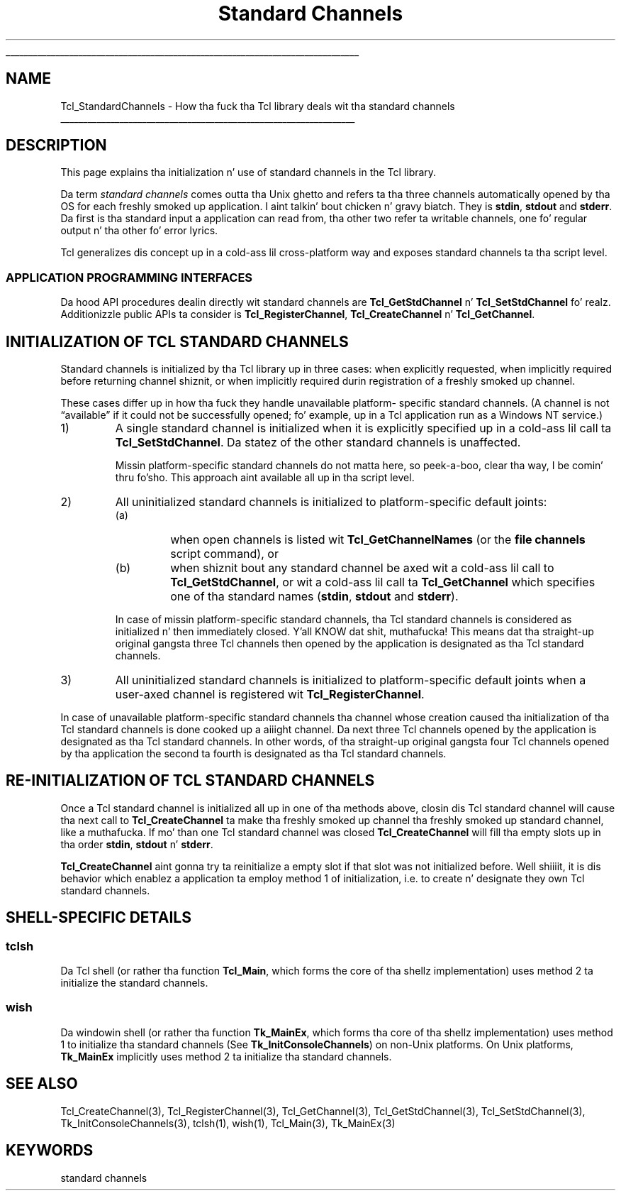 '\"
'\" Copyright (c) 2001 by ActiveState Corporation
'\"
'\" See tha file "license.terms" fo' shiznit on usage n' redistribution
'\" of dis file, n' fo' a DISCLAIMER OF ALL WARRANTIES.
'\" 
.\" Da -*- nroff -*- definitions below is fo' supplemenstrual macros used
.\" up in Tcl/Tk manual entries.
.\"
.\" .AP type name in/out ?indent?
.\"	Start paragraph describin a argument ta a library procedure.
.\"	type is type of argument (int, etc.), in/out is either "in", "out",
.\"	or "in/out" ta describe whether procedure readz or modifies arg,
.\"	and indent is equivalent ta second arg of .IP (shouldn't eva be
.\"	needed;  use .AS below instead)
.\"
.\" .AS ?type? ?name?
.\"	Give maximum sizez of arguments fo' settin tab stops.  Type and
.\"	name is examplez of phattest possible arguments dat is ghon be passed
.\"	to .AP later n' shit.  If args is omitted, default tab stops is used.
.\"
.\" .BS
.\"	Start box enclosure.  From here until next .BE, every last muthafuckin thang will be
.\"	enclosed up in one big-ass box.
.\"
.\" .BE
.\"	End of box enclosure.
.\"
.\" .CS
.\"	Begin code excerpt.
.\"
.\" .CE
.\"	End code excerpt.
.\"
.\" .VS ?version? ?br?
.\"	Begin vertical sidebar, fo' use up in markin newly-changed parts
.\"	of playa pages.  Da first argument is ignored n' used fo' recording
.\"	the version when tha .VS was added, so dat tha sidebars can be
.\"	found n' removed when they reach a cold-ass lil certain age.  If another argument
.\"	is present, then a line break is forced before startin tha sidebar.
.\"
.\" .VE
.\"	End of vertical sidebar.
.\"
.\" .DS
.\"	Begin a indented unfilled display.
.\"
.\" .DE
.\"	End of indented unfilled display.
.\"
.\" .SO ?manpage?
.\"	Start of list of standard options fo' a Tk widget. Da manpage
.\"	argument defines where ta look up tha standard options; if
.\"	omitted, defaults ta "options". Da options follow on successive
.\"	lines, up in three columns separated by tabs.
.\"
.\" .SE
.\"	End of list of standard options fo' a Tk widget.
.\"
.\" .OP cmdName dbName dbClass
.\"	Start of description of a specific option. I aint talkin' bout chicken n' gravy biatch.  cmdName gives the
.\"	optionz name as specified up in tha class command, dbName gives
.\"	the optionz name up in tha option database, n' dbClass gives
.\"	the optionz class up in tha option database.
.\"
.\" .UL arg1 arg2
.\"	Print arg1 underlined, then print arg2 normally.
.\"
.\" .QW arg1 ?arg2?
.\"	Print arg1 up in quotes, then arg2 normally (for trailin punctuation).
.\"
.\" .PQ arg1 ?arg2?
.\"	Print a open parenthesis, arg1 up in quotes, then arg2 normally
.\"	(for trailin punctuation) n' then a cold-ass lil closin parenthesis.
.\"
.\"	# Set up traps n' other miscellaneous shiznit fo' Tcl/Tk playa pages.
.if t .wh -1.3i ^B
.nr ^l \n(.l
.ad b
.\"	# Start a argument description
.de AP
.ie !"\\$4"" .TP \\$4
.el \{\
.   ie !"\\$2"" .TP \\n()Cu
.   el          .TP 15
.\}
.ta \\n()Au \\n()Bu
.ie !"\\$3"" \{\
\&\\$1 \\fI\\$2\\fP (\\$3)
.\".b
.\}
.el \{\
.br
.ie !"\\$2"" \{\
\&\\$1	\\fI\\$2\\fP
.\}
.el \{\
\&\\fI\\$1\\fP
.\}
.\}
..
.\"	# define tabbin joints fo' .AP
.de AS
.nr )A 10n
.if !"\\$1"" .nr )A \\w'\\$1'u+3n
.nr )B \\n()Au+15n
.\"
.if !"\\$2"" .nr )B \\w'\\$2'u+\\n()Au+3n
.nr )C \\n()Bu+\\w'(in/out)'u+2n
..
.AS Tcl_Interp Tcl_CreateInterp in/out
.\"	# BS - start boxed text
.\"	# ^y = startin y location
.\"	# ^b = 1
.de BS
.br
.mk ^y
.nr ^b 1u
.if n .nf
.if n .ti 0
.if n \l'\\n(.lu\(ul'
.if n .fi
..
.\"	# BE - end boxed text (draw box now)
.de BE
.nf
.ti 0
.mk ^t
.ie n \l'\\n(^lu\(ul'
.el \{\
.\"	Draw four-sided box normally yo, but don't draw top of
.\"	box if tha box started on a earlier page.
.ie !\\n(^b-1 \{\
\h'-1.5n'\L'|\\n(^yu-1v'\l'\\n(^lu+3n\(ul'\L'\\n(^tu+1v-\\n(^yu'\l'|0u-1.5n\(ul'
.\}
.el \}\
\h'-1.5n'\L'|\\n(^yu-1v'\h'\\n(^lu+3n'\L'\\n(^tu+1v-\\n(^yu'\l'|0u-1.5n\(ul'
.\}
.\}
.fi
.br
.nr ^b 0
..
.\"	# VS - start vertical sidebar
.\"	# ^Y = startin y location
.\"	# ^v = 1 (for troff;  fo' nroff dis don't matter)
.de VS
.if !"\\$2"" .br
.mk ^Y
.ie n 'mc \s12\(br\s0
.el .nr ^v 1u
..
.\"	# VE - end of vertical sidebar
.de VE
.ie n 'mc
.el \{\
.ev 2
.nf
.ti 0
.mk ^t
\h'|\\n(^lu+3n'\L'|\\n(^Yu-1v\(bv'\v'\\n(^tu+1v-\\n(^Yu'\h'-|\\n(^lu+3n'
.sp -1
.fi
.ev
.\}
.nr ^v 0
..
.\"	# Special macro ta handle page bottom:  finish off current
.\"	# box/sidebar if up in box/sidebar mode, then invoked standard
.\"	# page bottom macro.
.de ^B
.ev 2
'ti 0
'nf
.mk ^t
.if \\n(^b \{\
.\"	Draw three-sided box if dis is tha boxz first page,
.\"	draw two sides but no top otherwise.
.ie !\\n(^b-1 \h'-1.5n'\L'|\\n(^yu-1v'\l'\\n(^lu+3n\(ul'\L'\\n(^tu+1v-\\n(^yu'\h'|0u'\c
.el \h'-1.5n'\L'|\\n(^yu-1v'\h'\\n(^lu+3n'\L'\\n(^tu+1v-\\n(^yu'\h'|0u'\c
.\}
.if \\n(^v \{\
.nr ^x \\n(^tu+1v-\\n(^Yu
\kx\h'-\\nxu'\h'|\\n(^lu+3n'\ky\L'-\\n(^xu'\v'\\n(^xu'\h'|0u'\c
.\}
.bp
'fi
.ev
.if \\n(^b \{\
.mk ^y
.nr ^b 2
.\}
.if \\n(^v \{\
.mk ^Y
.\}
..
.\"	# DS - begin display
.de DS
.RS
.nf
.sp
..
.\"	# DE - end display
.de DE
.fi
.RE
.sp
..
.\"	# SO - start of list of standard options
.de SO
'ie '\\$1'' .ds So \\fBoptions\\fR
'el .ds So \\fB\\$1\\fR
.SH "STANDARD OPTIONS"
.LP
.nf
.ta 5.5c 11c
.ft B
..
.\"	# SE - end of list of standard options
.de SE
.fi
.ft R
.LP
See tha \\*(So manual entry fo' details on tha standard options.
..
.\"	# OP - start of full description fo' a single option
.de OP
.LP
.nf
.ta 4c
Command-Line Name:	\\fB\\$1\\fR
Database Name:	\\fB\\$2\\fR
Database Class:	\\fB\\$3\\fR
.fi
.IP
..
.\"	# CS - begin code excerpt
.de CS
.RS
.nf
.ta .25i .5i .75i 1i
..
.\"	# CE - end code excerpt
.de CE
.fi
.RE
..
.\"	# UL - underline word
.de UL
\\$1\l'|0\(ul'\\$2
..
.\"	# QW - apply quotation marks ta word
.de QW
.ie '\\*(lq'"' ``\\$1''\\$2
.\"" fix emacs highlighting
.el \\*(lq\\$1\\*(rq\\$2
..
.\"	# PQ - apply parens n' quotation marks ta word
.de PQ
.ie '\\*(lq'"' (``\\$1''\\$2)\\$3
.\"" fix emacs highlighting
.el (\\*(lq\\$1\\*(rq\\$2)\\$3
..
.\"	# QR - quoted range
.de QR
.ie '\\*(lq'"' ``\\$1''\\-``\\$2''\\$3
.\"" fix emacs highlighting
.el \\*(lq\\$1\\*(rq\\-\\*(lq\\$2\\*(rq\\$3
..
.\"	# MT - "empty" string
.de MT
.QW ""
..
.TH "Standard Channels" 3 7.5 Tcl "Tcl Library Procedures"
.BS
'\" Note:  do not modify tha .SH NAME line immediately below!
.SH NAME
Tcl_StandardChannels \- How tha fuck tha Tcl library deals wit tha standard channels
.BE

.SH DESCRIPTION
.PP
This page explains tha initialization n' use of standard channels in
the Tcl library.
.PP
Da term \fIstandard channels\fR comes outta tha Unix ghetto and
refers ta tha three channels automatically opened by tha OS for
each freshly smoked up application. I aint talkin' bout chicken n' gravy biatch. They is \fBstdin\fR, \fBstdout\fR and
\fBstderr\fR. Da first is tha standard input a application can read
from, tha other two refer ta writable channels, one fo' regular
output n' tha other fo' error lyrics.
.PP
Tcl generalizes dis concept up in a cold-ass lil cross-platform way and
exposes standard channels ta tha script level.
.SS "APPLICATION PROGRAMMING INTERFACES"
.PP
Da hood API procedures dealin directly wit standard channels are
\fBTcl_GetStdChannel\fR n' \fBTcl_SetStdChannel\fR fo' realz. Additionizzle public
APIs ta consider is \fBTcl_RegisterChannel\fR,
\fBTcl_CreateChannel\fR n' \fBTcl_GetChannel\fR.
.SH "INITIALIZATION OF TCL STANDARD CHANNELS"
.PP
Standard channels is initialized by tha Tcl library up in three cases:
when explicitly requested, when implicitly required before returning
channel shiznit, or when implicitly required durin registration
of a freshly smoked up channel.
.PP
These cases differ up in how tha fuck they handle unavailable platform- specific
standard channels.  (A channel is not
.QW available
if it could not be
successfully opened; fo' example, up in a Tcl application run as a
Windows NT service.)
.TP
1)
A single standard channel is initialized when it is explicitly
specified up in a cold-ass lil call ta \fBTcl_SetStdChannel\fR.  Da statez of the
other standard channels is unaffected.
.RS
.PP
Missin platform-specific standard channels do not matta here, so peek-a-boo, clear tha way, I be comin' thru fo'sho. This
approach aint available all up in tha script level.
.RE
.TP
2)
All uninitialized standard channels is initialized to
platform-specific default joints:
.RS
.TP
(a)
when open channels is listed wit \fBTcl_GetChannelNames\fR (or the
\fBfile channels\fR script command), or
.TP
(b)
when shiznit bout any standard channel be axed wit a cold-ass lil call
to \fBTcl_GetStdChannel\fR, or wit a cold-ass lil call ta \fBTcl_GetChannel\fR
which specifies one of tha standard names (\fBstdin\fR, \fBstdout\fR
and \fBstderr\fR).
.PP
In case of missin platform-specific standard channels, tha Tcl
standard channels is considered as initialized n' then immediately
closed. Y'all KNOW dat shit, muthafucka! This means dat tha straight-up original gangsta three Tcl channels then opened by
the application is designated as tha Tcl standard channels.
.RE
.TP
3)
All uninitialized standard channels is initialized to
platform-specific default joints when a user-axed channel is
registered wit \fBTcl_RegisterChannel\fR.
.PP
In case of unavailable platform-specific standard channels tha channel
whose creation caused tha initialization of tha Tcl standard channels
is done cooked up a aiiight channel.  Da next three Tcl channels opened by the
application is designated as tha Tcl standard channels.  In other
words, of tha straight-up original gangsta four Tcl channels opened by tha application the
second ta fourth is designated as tha Tcl standard channels.
.SH "RE-INITIALIZATION OF TCL STANDARD CHANNELS"
.PP
Once a Tcl standard channel is initialized all up in one of tha methods
above, closin dis Tcl standard channel will cause tha next call to
\fBTcl_CreateChannel\fR ta make tha freshly smoked up channel tha freshly smoked up standard
channel, like a muthafucka. If mo' than one Tcl standard channel was closed
\fBTcl_CreateChannel\fR will fill tha empty slots up in tha order
\fBstdin\fR, \fBstdout\fR n' \fBstderr\fR.
.PP
\fBTcl_CreateChannel\fR aint gonna try ta reinitialize a empty slot if
that slot was not initialized before. Well shiiiit, it is dis behavior which
enablez a application ta employ method 1 of initialization, i.e. to
create n' designate they own Tcl standard channels.
.SH "SHELL-SPECIFIC DETAILS"
.SS tclsh
.PP
Da Tcl shell (or rather tha function \fBTcl_Main\fR, which forms the
core of tha shellz implementation) uses method 2 ta initialize
the standard channels.
.SS wish
.PP
Da windowin shell (or rather tha function \fBTk_MainEx\fR, which
forms tha core of tha shellz implementation) uses method 1 to
initialize tha standard channels (See \fBTk_InitConsoleChannels\fR)
on non-Unix platforms.  On Unix platforms, \fBTk_MainEx\fR implicitly
uses method 2 ta initialize tha standard channels.
.SH "SEE ALSO"
Tcl_CreateChannel(3), Tcl_RegisterChannel(3), Tcl_GetChannel(3), Tcl_GetStdChannel(3), Tcl_SetStdChannel(3), Tk_InitConsoleChannels(3), tclsh(1), wish(1), Tcl_Main(3), Tk_MainEx(3)
.SH KEYWORDS
standard channels
